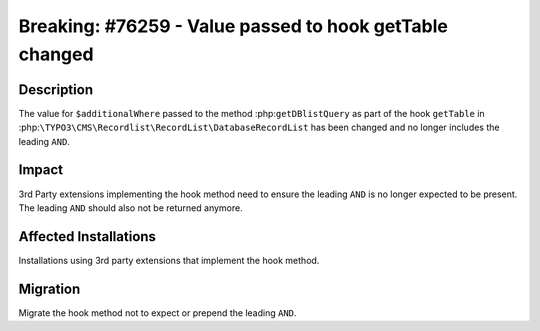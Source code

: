 ========================================================
Breaking: #76259 - Value passed to hook getTable changed
========================================================

Description
===========

The value for ``$additionalWhere`` passed to the method :php:``getDBlistQuery``
as part of the hook ``getTable`` in :php:``\TYPO3\CMS\Recordlist\RecordList\DatabaseRecordList``
has been changed and no longer includes the leading ``AND``.


Impact
======

3rd Party extensions implementing the hook method need to ensure the leading ``AND`` is no
longer expected to be present. The leading ``AND`` should also not be returned anymore.


Affected Installations
======================


Installations using 3rd party extensions that implement the hook method.


Migration
=========

Migrate the hook method not to expect or prepend the leading ``AND``.
